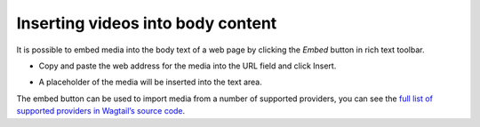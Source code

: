 
.. _inserting_videos:

Inserting videos into body content
~~~~~~~~~~~~~~~~~~~~~~~~~~~~~~~~~~

It is possible to embed media into the body text of a web page by clicking the *Embed* button in rich text toolbar.

.. image:: ../_static/images/screen20_insert_video_form.png

* Copy and paste the web address for the media into the URL field and click Insert.

.. image:: ../_static/images/screen21_video_in_editor.png

* A placeholder of the media will be inserted into the text area.

The embed button can be used to import media from a number of supported providers, you can see the `full list of supported providers in Wagtail’s source code <https://github.com/wagtail/wagtail/blob/master/wagtail/embeds/oembed_providers.py>`_.

